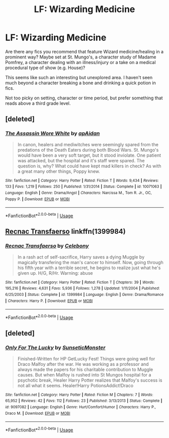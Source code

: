 #+TITLE: LF: Wizarding Medicine

* LF: Wizarding Medicine
:PROPERTIES:
:Author: darlingdaaaarling
:Score: 6
:DateUnix: 1550607552.0
:DateShort: 2019-Feb-19
:FlairText: Request
:END:
Are there any fics you recommend that feature Wizard medicine/healing in a prominent way? Maybe set at St. Mungo's, a character study of Madame Pomfrey, a character dealing with an illness/injury or a take on a medical procedural type of show (e.g. House)?

This seems like such an interesting but unexplored area. I haven't seen much beyond a character breaking a bone and drinking a quick potion in fics.

Not too picky on setting, character or time period, but prefer something that reads above a third grade level.


** [deleted]
:PROPERTIES:
:Score: 3
:DateUnix: 1550617780.0
:DateShort: 2019-Feb-20
:END:

*** [[https://www.fanfiction.net/s/10071063/1/][*/The Assassin Wore White/*]] by [[https://www.fanfiction.net/u/2569626/apAidan][/apAidan/]]

#+begin_quote
  In canon, healers and mediwitches were seemingly spared from the predations of the Death Eaters during both Blood Wars. St. Mungo's would have been a very soft target, but it stood inviolate. One patient was attacked, but the hospital and it's staff were spared. The question is, why? What could have kept mad killers in check? As with a great many other things, Poppy knew.
#+end_quote

^{/Site/:} ^{fanfiction.net} ^{*|*} ^{/Category/:} ^{Harry} ^{Potter} ^{*|*} ^{/Rated/:} ^{Fiction} ^{T} ^{*|*} ^{/Words/:} ^{9,434} ^{*|*} ^{/Reviews/:} ^{133} ^{*|*} ^{/Favs/:} ^{1,219} ^{*|*} ^{/Follows/:} ^{250} ^{*|*} ^{/Published/:} ^{1/31/2014} ^{*|*} ^{/Status/:} ^{Complete} ^{*|*} ^{/id/:} ^{10071063} ^{*|*} ^{/Language/:} ^{English} ^{*|*} ^{/Genre/:} ^{Drama/Angst} ^{*|*} ^{/Characters/:} ^{Narcissa} ^{M.,} ^{Tom} ^{R.} ^{Jr.,} ^{OC,} ^{Poppy} ^{P.} ^{*|*} ^{/Download/:} ^{[[http://www.ff2ebook.com/old/ffn-bot/index.php?id=10071063&source=ff&filetype=epub][EPUB]]} ^{or} ^{[[http://www.ff2ebook.com/old/ffn-bot/index.php?id=10071063&source=ff&filetype=mobi][MOBI]]}

--------------

*FanfictionBot*^{2.0.0-beta} | [[https://github.com/tusing/reddit-ffn-bot/wiki/Usage][Usage]]
:PROPERTIES:
:Author: FanfictionBot
:Score: 2
:DateUnix: 1550617815.0
:DateShort: 2019-Feb-20
:END:


** [[https://www.fanfiction.net/s/1399984/1/Recnac-Transfaerso][Recnac Transfaerso]] linkffn(1399984)
:PROPERTIES:
:Author: siderumincaelo
:Score: 2
:DateUnix: 1550608646.0
:DateShort: 2019-Feb-20
:END:

*** [[https://www.fanfiction.net/s/1399984/1/][*/Recnac Transfaerso/*]] by [[https://www.fanfiction.net/u/406888/Celebony][/Celebony/]]

#+begin_quote
  In a rash act of self-sacrifice, Harry saves a dying Muggle by magically transfering the man's cancer to himself. Now, going through his fifth year with a terrible secret, he begins to realize just what he's given up. H/G, R/Hr. Warning: abuse
#+end_quote

^{/Site/:} ^{fanfiction.net} ^{*|*} ^{/Category/:} ^{Harry} ^{Potter} ^{*|*} ^{/Rated/:} ^{Fiction} ^{T} ^{*|*} ^{/Chapters/:} ^{39} ^{*|*} ^{/Words/:} ^{195,216} ^{*|*} ^{/Reviews/:} ^{4,631} ^{*|*} ^{/Favs/:} ^{5,936} ^{*|*} ^{/Follows/:} ^{1,278} ^{*|*} ^{/Updated/:} ^{1/11/2004} ^{*|*} ^{/Published/:} ^{6/25/2003} ^{*|*} ^{/Status/:} ^{Complete} ^{*|*} ^{/id/:} ^{1399984} ^{*|*} ^{/Language/:} ^{English} ^{*|*} ^{/Genre/:} ^{Drama/Romance} ^{*|*} ^{/Characters/:} ^{Harry} ^{P.} ^{*|*} ^{/Download/:} ^{[[http://www.ff2ebook.com/old/ffn-bot/index.php?id=1399984&source=ff&filetype=epub][EPUB]]} ^{or} ^{[[http://www.ff2ebook.com/old/ffn-bot/index.php?id=1399984&source=ff&filetype=mobi][MOBI]]}

--------------

*FanfictionBot*^{2.0.0-beta} | [[https://github.com/tusing/reddit-ffn-bot/wiki/Usage][Usage]]
:PROPERTIES:
:Author: FanfictionBot
:Score: 2
:DateUnix: 1550608657.0
:DateShort: 2019-Feb-20
:END:


** [deleted]
:PROPERTIES:
:Score: 1
:DateUnix: 1550641430.0
:DateShort: 2019-Feb-20
:END:

*** [[https://www.fanfiction.net/s/9097082/1/][*/Only For The Lucky/*]] by [[https://www.fanfiction.net/u/3979943/SunseticMonster][/SunseticMonster/]]

#+begin_quote
  Finished-Written for HP GetLucky Fest! Things were going well for Draco Malfoy after the war. He was working as a professor and always made the papers for his charitable contribution to Muggle causes. But when Malfoy is rushed into St Mungos hospital for a psychotic break, Healer Harry Potter realizes that Malfoy's success is not all what it seems. Healer!Harry PotionsAddict!Draco
#+end_quote

^{/Site/:} ^{fanfiction.net} ^{*|*} ^{/Category/:} ^{Harry} ^{Potter} ^{*|*} ^{/Rated/:} ^{Fiction} ^{M} ^{*|*} ^{/Chapters/:} ^{7} ^{*|*} ^{/Words/:} ^{65,952} ^{*|*} ^{/Reviews/:} ^{42} ^{*|*} ^{/Favs/:} ^{112} ^{*|*} ^{/Follows/:} ^{23} ^{*|*} ^{/Published/:} ^{3/13/2013} ^{*|*} ^{/Status/:} ^{Complete} ^{*|*} ^{/id/:} ^{9097082} ^{*|*} ^{/Language/:} ^{English} ^{*|*} ^{/Genre/:} ^{Hurt/Comfort/Humor} ^{*|*} ^{/Characters/:} ^{Harry} ^{P.,} ^{Draco} ^{M.} ^{*|*} ^{/Download/:} ^{[[http://www.ff2ebook.com/old/ffn-bot/index.php?id=9097082&source=ff&filetype=epub][EPUB]]} ^{or} ^{[[http://www.ff2ebook.com/old/ffn-bot/index.php?id=9097082&source=ff&filetype=mobi][MOBI]]}

--------------

*FanfictionBot*^{2.0.0-beta} | [[https://github.com/tusing/reddit-ffn-bot/wiki/Usage][Usage]]
:PROPERTIES:
:Author: FanfictionBot
:Score: 2
:DateUnix: 1550641446.0
:DateShort: 2019-Feb-20
:END:
